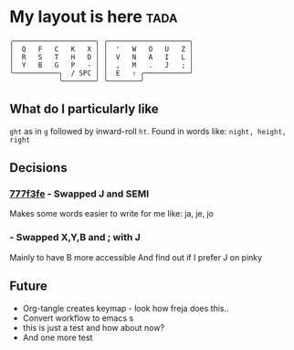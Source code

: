 * My layout is here :tada:
#+BEGIN_SRC
  ╭────────────────────╮ ╭────────────────────╮ 
  │  Q   F   C   K   X │ │  '   W   O   U   Z │
  │  R   S   T   H   D │ │  V   N   A   I   L │
  │  Y   B   G   P   - │ │  ,   M   .   J   ; │
  ╰───────────╮  / SPC │ │  E   ⇧ ╭───────────╯
              ╰────────╯ ╰────────╯     
#+END_SRC   
** What do I particularly like
~ght~ as in ~g~ followed by inward-roll ~ht~.
Found in words like: ~night, height, right~ 

** Decisions
*** [[https://github.com/deggers/zmk-config/commit/777f3fe28d8ea130ff6325c3e70e22dfbe7ec768][777f3fe]] - Swapped J and SEMI
Makes some words easier to write for me like:
ja, je, jo 
*** - Swapped X,Y,B and ; with J
Mainly to have B more accessible
And find out if I prefer J on pinky

** Future
- Org-tangle creates keymap - look how freja does this..
- Convert workflow to emacs s
- this is just a test and how about now?
- And one more test
